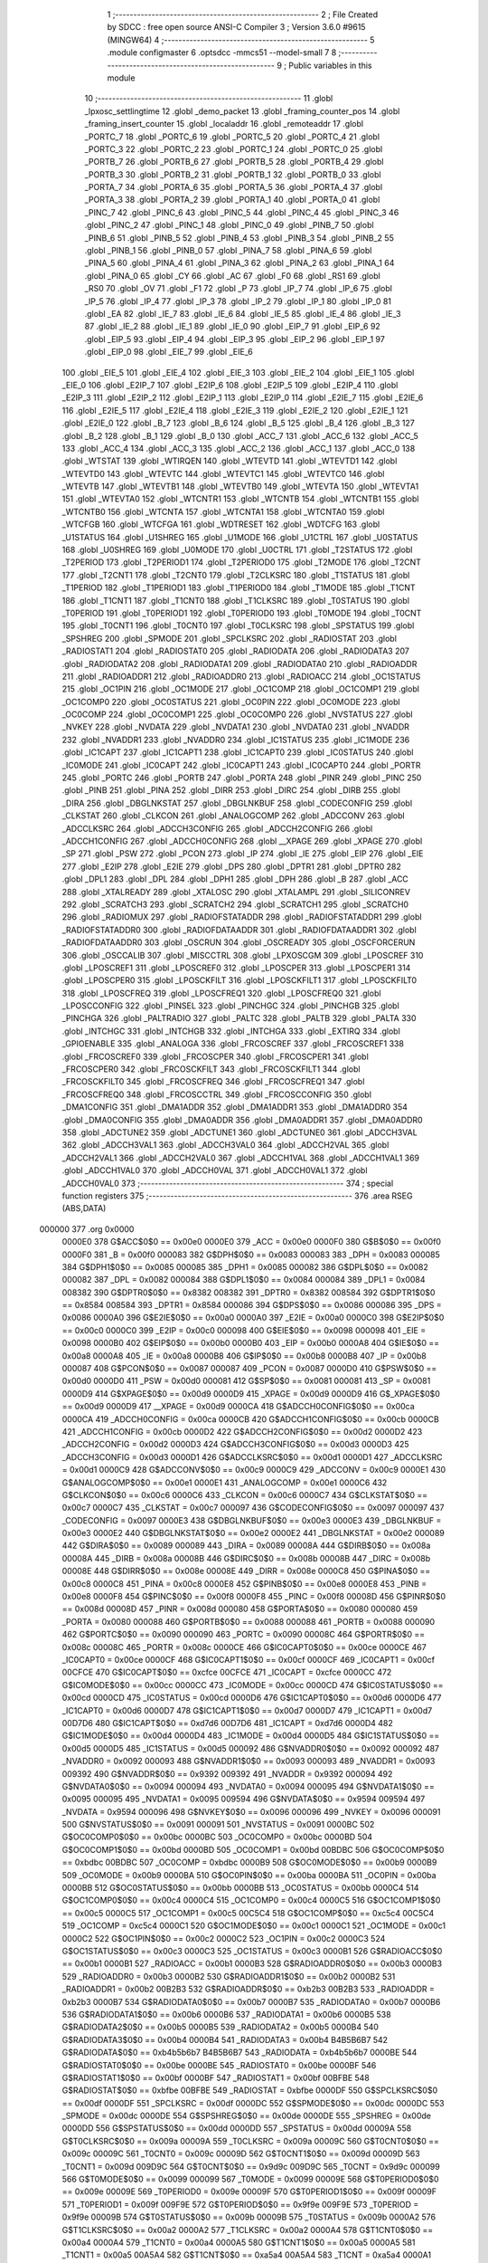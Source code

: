                                       1 ;--------------------------------------------------------
                                      2 ; File Created by SDCC : free open source ANSI-C Compiler
                                      3 ; Version 3.6.0 #9615 (MINGW64)
                                      4 ;--------------------------------------------------------
                                      5 	.module configmaster
                                      6 	.optsdcc -mmcs51 --model-small
                                      7 	
                                      8 ;--------------------------------------------------------
                                      9 ; Public variables in this module
                                     10 ;--------------------------------------------------------
                                     11 	.globl _lpxosc_settlingtime
                                     12 	.globl _demo_packet
                                     13 	.globl _framing_counter_pos
                                     14 	.globl _framing_insert_counter
                                     15 	.globl _localaddr
                                     16 	.globl _remoteaddr
                                     17 	.globl _PORTC_7
                                     18 	.globl _PORTC_6
                                     19 	.globl _PORTC_5
                                     20 	.globl _PORTC_4
                                     21 	.globl _PORTC_3
                                     22 	.globl _PORTC_2
                                     23 	.globl _PORTC_1
                                     24 	.globl _PORTC_0
                                     25 	.globl _PORTB_7
                                     26 	.globl _PORTB_6
                                     27 	.globl _PORTB_5
                                     28 	.globl _PORTB_4
                                     29 	.globl _PORTB_3
                                     30 	.globl _PORTB_2
                                     31 	.globl _PORTB_1
                                     32 	.globl _PORTB_0
                                     33 	.globl _PORTA_7
                                     34 	.globl _PORTA_6
                                     35 	.globl _PORTA_5
                                     36 	.globl _PORTA_4
                                     37 	.globl _PORTA_3
                                     38 	.globl _PORTA_2
                                     39 	.globl _PORTA_1
                                     40 	.globl _PORTA_0
                                     41 	.globl _PINC_7
                                     42 	.globl _PINC_6
                                     43 	.globl _PINC_5
                                     44 	.globl _PINC_4
                                     45 	.globl _PINC_3
                                     46 	.globl _PINC_2
                                     47 	.globl _PINC_1
                                     48 	.globl _PINC_0
                                     49 	.globl _PINB_7
                                     50 	.globl _PINB_6
                                     51 	.globl _PINB_5
                                     52 	.globl _PINB_4
                                     53 	.globl _PINB_3
                                     54 	.globl _PINB_2
                                     55 	.globl _PINB_1
                                     56 	.globl _PINB_0
                                     57 	.globl _PINA_7
                                     58 	.globl _PINA_6
                                     59 	.globl _PINA_5
                                     60 	.globl _PINA_4
                                     61 	.globl _PINA_3
                                     62 	.globl _PINA_2
                                     63 	.globl _PINA_1
                                     64 	.globl _PINA_0
                                     65 	.globl _CY
                                     66 	.globl _AC
                                     67 	.globl _F0
                                     68 	.globl _RS1
                                     69 	.globl _RS0
                                     70 	.globl _OV
                                     71 	.globl _F1
                                     72 	.globl _P
                                     73 	.globl _IP_7
                                     74 	.globl _IP_6
                                     75 	.globl _IP_5
                                     76 	.globl _IP_4
                                     77 	.globl _IP_3
                                     78 	.globl _IP_2
                                     79 	.globl _IP_1
                                     80 	.globl _IP_0
                                     81 	.globl _EA
                                     82 	.globl _IE_7
                                     83 	.globl _IE_6
                                     84 	.globl _IE_5
                                     85 	.globl _IE_4
                                     86 	.globl _IE_3
                                     87 	.globl _IE_2
                                     88 	.globl _IE_1
                                     89 	.globl _IE_0
                                     90 	.globl _EIP_7
                                     91 	.globl _EIP_6
                                     92 	.globl _EIP_5
                                     93 	.globl _EIP_4
                                     94 	.globl _EIP_3
                                     95 	.globl _EIP_2
                                     96 	.globl _EIP_1
                                     97 	.globl _EIP_0
                                     98 	.globl _EIE_7
                                     99 	.globl _EIE_6
                                    100 	.globl _EIE_5
                                    101 	.globl _EIE_4
                                    102 	.globl _EIE_3
                                    103 	.globl _EIE_2
                                    104 	.globl _EIE_1
                                    105 	.globl _EIE_0
                                    106 	.globl _E2IP_7
                                    107 	.globl _E2IP_6
                                    108 	.globl _E2IP_5
                                    109 	.globl _E2IP_4
                                    110 	.globl _E2IP_3
                                    111 	.globl _E2IP_2
                                    112 	.globl _E2IP_1
                                    113 	.globl _E2IP_0
                                    114 	.globl _E2IE_7
                                    115 	.globl _E2IE_6
                                    116 	.globl _E2IE_5
                                    117 	.globl _E2IE_4
                                    118 	.globl _E2IE_3
                                    119 	.globl _E2IE_2
                                    120 	.globl _E2IE_1
                                    121 	.globl _E2IE_0
                                    122 	.globl _B_7
                                    123 	.globl _B_6
                                    124 	.globl _B_5
                                    125 	.globl _B_4
                                    126 	.globl _B_3
                                    127 	.globl _B_2
                                    128 	.globl _B_1
                                    129 	.globl _B_0
                                    130 	.globl _ACC_7
                                    131 	.globl _ACC_6
                                    132 	.globl _ACC_5
                                    133 	.globl _ACC_4
                                    134 	.globl _ACC_3
                                    135 	.globl _ACC_2
                                    136 	.globl _ACC_1
                                    137 	.globl _ACC_0
                                    138 	.globl _WTSTAT
                                    139 	.globl _WTIRQEN
                                    140 	.globl _WTEVTD
                                    141 	.globl _WTEVTD1
                                    142 	.globl _WTEVTD0
                                    143 	.globl _WTEVTC
                                    144 	.globl _WTEVTC1
                                    145 	.globl _WTEVTC0
                                    146 	.globl _WTEVTB
                                    147 	.globl _WTEVTB1
                                    148 	.globl _WTEVTB0
                                    149 	.globl _WTEVTA
                                    150 	.globl _WTEVTA1
                                    151 	.globl _WTEVTA0
                                    152 	.globl _WTCNTR1
                                    153 	.globl _WTCNTB
                                    154 	.globl _WTCNTB1
                                    155 	.globl _WTCNTB0
                                    156 	.globl _WTCNTA
                                    157 	.globl _WTCNTA1
                                    158 	.globl _WTCNTA0
                                    159 	.globl _WTCFGB
                                    160 	.globl _WTCFGA
                                    161 	.globl _WDTRESET
                                    162 	.globl _WDTCFG
                                    163 	.globl _U1STATUS
                                    164 	.globl _U1SHREG
                                    165 	.globl _U1MODE
                                    166 	.globl _U1CTRL
                                    167 	.globl _U0STATUS
                                    168 	.globl _U0SHREG
                                    169 	.globl _U0MODE
                                    170 	.globl _U0CTRL
                                    171 	.globl _T2STATUS
                                    172 	.globl _T2PERIOD
                                    173 	.globl _T2PERIOD1
                                    174 	.globl _T2PERIOD0
                                    175 	.globl _T2MODE
                                    176 	.globl _T2CNT
                                    177 	.globl _T2CNT1
                                    178 	.globl _T2CNT0
                                    179 	.globl _T2CLKSRC
                                    180 	.globl _T1STATUS
                                    181 	.globl _T1PERIOD
                                    182 	.globl _T1PERIOD1
                                    183 	.globl _T1PERIOD0
                                    184 	.globl _T1MODE
                                    185 	.globl _T1CNT
                                    186 	.globl _T1CNT1
                                    187 	.globl _T1CNT0
                                    188 	.globl _T1CLKSRC
                                    189 	.globl _T0STATUS
                                    190 	.globl _T0PERIOD
                                    191 	.globl _T0PERIOD1
                                    192 	.globl _T0PERIOD0
                                    193 	.globl _T0MODE
                                    194 	.globl _T0CNT
                                    195 	.globl _T0CNT1
                                    196 	.globl _T0CNT0
                                    197 	.globl _T0CLKSRC
                                    198 	.globl _SPSTATUS
                                    199 	.globl _SPSHREG
                                    200 	.globl _SPMODE
                                    201 	.globl _SPCLKSRC
                                    202 	.globl _RADIOSTAT
                                    203 	.globl _RADIOSTAT1
                                    204 	.globl _RADIOSTAT0
                                    205 	.globl _RADIODATA
                                    206 	.globl _RADIODATA3
                                    207 	.globl _RADIODATA2
                                    208 	.globl _RADIODATA1
                                    209 	.globl _RADIODATA0
                                    210 	.globl _RADIOADDR
                                    211 	.globl _RADIOADDR1
                                    212 	.globl _RADIOADDR0
                                    213 	.globl _RADIOACC
                                    214 	.globl _OC1STATUS
                                    215 	.globl _OC1PIN
                                    216 	.globl _OC1MODE
                                    217 	.globl _OC1COMP
                                    218 	.globl _OC1COMP1
                                    219 	.globl _OC1COMP0
                                    220 	.globl _OC0STATUS
                                    221 	.globl _OC0PIN
                                    222 	.globl _OC0MODE
                                    223 	.globl _OC0COMP
                                    224 	.globl _OC0COMP1
                                    225 	.globl _OC0COMP0
                                    226 	.globl _NVSTATUS
                                    227 	.globl _NVKEY
                                    228 	.globl _NVDATA
                                    229 	.globl _NVDATA1
                                    230 	.globl _NVDATA0
                                    231 	.globl _NVADDR
                                    232 	.globl _NVADDR1
                                    233 	.globl _NVADDR0
                                    234 	.globl _IC1STATUS
                                    235 	.globl _IC1MODE
                                    236 	.globl _IC1CAPT
                                    237 	.globl _IC1CAPT1
                                    238 	.globl _IC1CAPT0
                                    239 	.globl _IC0STATUS
                                    240 	.globl _IC0MODE
                                    241 	.globl _IC0CAPT
                                    242 	.globl _IC0CAPT1
                                    243 	.globl _IC0CAPT0
                                    244 	.globl _PORTR
                                    245 	.globl _PORTC
                                    246 	.globl _PORTB
                                    247 	.globl _PORTA
                                    248 	.globl _PINR
                                    249 	.globl _PINC
                                    250 	.globl _PINB
                                    251 	.globl _PINA
                                    252 	.globl _DIRR
                                    253 	.globl _DIRC
                                    254 	.globl _DIRB
                                    255 	.globl _DIRA
                                    256 	.globl _DBGLNKSTAT
                                    257 	.globl _DBGLNKBUF
                                    258 	.globl _CODECONFIG
                                    259 	.globl _CLKSTAT
                                    260 	.globl _CLKCON
                                    261 	.globl _ANALOGCOMP
                                    262 	.globl _ADCCONV
                                    263 	.globl _ADCCLKSRC
                                    264 	.globl _ADCCH3CONFIG
                                    265 	.globl _ADCCH2CONFIG
                                    266 	.globl _ADCCH1CONFIG
                                    267 	.globl _ADCCH0CONFIG
                                    268 	.globl __XPAGE
                                    269 	.globl _XPAGE
                                    270 	.globl _SP
                                    271 	.globl _PSW
                                    272 	.globl _PCON
                                    273 	.globl _IP
                                    274 	.globl _IE
                                    275 	.globl _EIP
                                    276 	.globl _EIE
                                    277 	.globl _E2IP
                                    278 	.globl _E2IE
                                    279 	.globl _DPS
                                    280 	.globl _DPTR1
                                    281 	.globl _DPTR0
                                    282 	.globl _DPL1
                                    283 	.globl _DPL
                                    284 	.globl _DPH1
                                    285 	.globl _DPH
                                    286 	.globl _B
                                    287 	.globl _ACC
                                    288 	.globl _XTALREADY
                                    289 	.globl _XTALOSC
                                    290 	.globl _XTALAMPL
                                    291 	.globl _SILICONREV
                                    292 	.globl _SCRATCH3
                                    293 	.globl _SCRATCH2
                                    294 	.globl _SCRATCH1
                                    295 	.globl _SCRATCH0
                                    296 	.globl _RADIOMUX
                                    297 	.globl _RADIOFSTATADDR
                                    298 	.globl _RADIOFSTATADDR1
                                    299 	.globl _RADIOFSTATADDR0
                                    300 	.globl _RADIOFDATAADDR
                                    301 	.globl _RADIOFDATAADDR1
                                    302 	.globl _RADIOFDATAADDR0
                                    303 	.globl _OSCRUN
                                    304 	.globl _OSCREADY
                                    305 	.globl _OSCFORCERUN
                                    306 	.globl _OSCCALIB
                                    307 	.globl _MISCCTRL
                                    308 	.globl _LPXOSCGM
                                    309 	.globl _LPOSCREF
                                    310 	.globl _LPOSCREF1
                                    311 	.globl _LPOSCREF0
                                    312 	.globl _LPOSCPER
                                    313 	.globl _LPOSCPER1
                                    314 	.globl _LPOSCPER0
                                    315 	.globl _LPOSCKFILT
                                    316 	.globl _LPOSCKFILT1
                                    317 	.globl _LPOSCKFILT0
                                    318 	.globl _LPOSCFREQ
                                    319 	.globl _LPOSCFREQ1
                                    320 	.globl _LPOSCFREQ0
                                    321 	.globl _LPOSCCONFIG
                                    322 	.globl _PINSEL
                                    323 	.globl _PINCHGC
                                    324 	.globl _PINCHGB
                                    325 	.globl _PINCHGA
                                    326 	.globl _PALTRADIO
                                    327 	.globl _PALTC
                                    328 	.globl _PALTB
                                    329 	.globl _PALTA
                                    330 	.globl _INTCHGC
                                    331 	.globl _INTCHGB
                                    332 	.globl _INTCHGA
                                    333 	.globl _EXTIRQ
                                    334 	.globl _GPIOENABLE
                                    335 	.globl _ANALOGA
                                    336 	.globl _FRCOSCREF
                                    337 	.globl _FRCOSCREF1
                                    338 	.globl _FRCOSCREF0
                                    339 	.globl _FRCOSCPER
                                    340 	.globl _FRCOSCPER1
                                    341 	.globl _FRCOSCPER0
                                    342 	.globl _FRCOSCKFILT
                                    343 	.globl _FRCOSCKFILT1
                                    344 	.globl _FRCOSCKFILT0
                                    345 	.globl _FRCOSCFREQ
                                    346 	.globl _FRCOSCFREQ1
                                    347 	.globl _FRCOSCFREQ0
                                    348 	.globl _FRCOSCCTRL
                                    349 	.globl _FRCOSCCONFIG
                                    350 	.globl _DMA1CONFIG
                                    351 	.globl _DMA1ADDR
                                    352 	.globl _DMA1ADDR1
                                    353 	.globl _DMA1ADDR0
                                    354 	.globl _DMA0CONFIG
                                    355 	.globl _DMA0ADDR
                                    356 	.globl _DMA0ADDR1
                                    357 	.globl _DMA0ADDR0
                                    358 	.globl _ADCTUNE2
                                    359 	.globl _ADCTUNE1
                                    360 	.globl _ADCTUNE0
                                    361 	.globl _ADCCH3VAL
                                    362 	.globl _ADCCH3VAL1
                                    363 	.globl _ADCCH3VAL0
                                    364 	.globl _ADCCH2VAL
                                    365 	.globl _ADCCH2VAL1
                                    366 	.globl _ADCCH2VAL0
                                    367 	.globl _ADCCH1VAL
                                    368 	.globl _ADCCH1VAL1
                                    369 	.globl _ADCCH1VAL0
                                    370 	.globl _ADCCH0VAL
                                    371 	.globl _ADCCH0VAL1
                                    372 	.globl _ADCCH0VAL0
                                    373 ;--------------------------------------------------------
                                    374 ; special function registers
                                    375 ;--------------------------------------------------------
                                    376 	.area RSEG    (ABS,DATA)
      000000                        377 	.org 0x0000
                           0000E0   378 G$ACC$0$0 == 0x00e0
                           0000E0   379 _ACC	=	0x00e0
                           0000F0   380 G$B$0$0 == 0x00f0
                           0000F0   381 _B	=	0x00f0
                           000083   382 G$DPH$0$0 == 0x0083
                           000083   383 _DPH	=	0x0083
                           000085   384 G$DPH1$0$0 == 0x0085
                           000085   385 _DPH1	=	0x0085
                           000082   386 G$DPL$0$0 == 0x0082
                           000082   387 _DPL	=	0x0082
                           000084   388 G$DPL1$0$0 == 0x0084
                           000084   389 _DPL1	=	0x0084
                           008382   390 G$DPTR0$0$0 == 0x8382
                           008382   391 _DPTR0	=	0x8382
                           008584   392 G$DPTR1$0$0 == 0x8584
                           008584   393 _DPTR1	=	0x8584
                           000086   394 G$DPS$0$0 == 0x0086
                           000086   395 _DPS	=	0x0086
                           0000A0   396 G$E2IE$0$0 == 0x00a0
                           0000A0   397 _E2IE	=	0x00a0
                           0000C0   398 G$E2IP$0$0 == 0x00c0
                           0000C0   399 _E2IP	=	0x00c0
                           000098   400 G$EIE$0$0 == 0x0098
                           000098   401 _EIE	=	0x0098
                           0000B0   402 G$EIP$0$0 == 0x00b0
                           0000B0   403 _EIP	=	0x00b0
                           0000A8   404 G$IE$0$0 == 0x00a8
                           0000A8   405 _IE	=	0x00a8
                           0000B8   406 G$IP$0$0 == 0x00b8
                           0000B8   407 _IP	=	0x00b8
                           000087   408 G$PCON$0$0 == 0x0087
                           000087   409 _PCON	=	0x0087
                           0000D0   410 G$PSW$0$0 == 0x00d0
                           0000D0   411 _PSW	=	0x00d0
                           000081   412 G$SP$0$0 == 0x0081
                           000081   413 _SP	=	0x0081
                           0000D9   414 G$XPAGE$0$0 == 0x00d9
                           0000D9   415 _XPAGE	=	0x00d9
                           0000D9   416 G$_XPAGE$0$0 == 0x00d9
                           0000D9   417 __XPAGE	=	0x00d9
                           0000CA   418 G$ADCCH0CONFIG$0$0 == 0x00ca
                           0000CA   419 _ADCCH0CONFIG	=	0x00ca
                           0000CB   420 G$ADCCH1CONFIG$0$0 == 0x00cb
                           0000CB   421 _ADCCH1CONFIG	=	0x00cb
                           0000D2   422 G$ADCCH2CONFIG$0$0 == 0x00d2
                           0000D2   423 _ADCCH2CONFIG	=	0x00d2
                           0000D3   424 G$ADCCH3CONFIG$0$0 == 0x00d3
                           0000D3   425 _ADCCH3CONFIG	=	0x00d3
                           0000D1   426 G$ADCCLKSRC$0$0 == 0x00d1
                           0000D1   427 _ADCCLKSRC	=	0x00d1
                           0000C9   428 G$ADCCONV$0$0 == 0x00c9
                           0000C9   429 _ADCCONV	=	0x00c9
                           0000E1   430 G$ANALOGCOMP$0$0 == 0x00e1
                           0000E1   431 _ANALOGCOMP	=	0x00e1
                           0000C6   432 G$CLKCON$0$0 == 0x00c6
                           0000C6   433 _CLKCON	=	0x00c6
                           0000C7   434 G$CLKSTAT$0$0 == 0x00c7
                           0000C7   435 _CLKSTAT	=	0x00c7
                           000097   436 G$CODECONFIG$0$0 == 0x0097
                           000097   437 _CODECONFIG	=	0x0097
                           0000E3   438 G$DBGLNKBUF$0$0 == 0x00e3
                           0000E3   439 _DBGLNKBUF	=	0x00e3
                           0000E2   440 G$DBGLNKSTAT$0$0 == 0x00e2
                           0000E2   441 _DBGLNKSTAT	=	0x00e2
                           000089   442 G$DIRA$0$0 == 0x0089
                           000089   443 _DIRA	=	0x0089
                           00008A   444 G$DIRB$0$0 == 0x008a
                           00008A   445 _DIRB	=	0x008a
                           00008B   446 G$DIRC$0$0 == 0x008b
                           00008B   447 _DIRC	=	0x008b
                           00008E   448 G$DIRR$0$0 == 0x008e
                           00008E   449 _DIRR	=	0x008e
                           0000C8   450 G$PINA$0$0 == 0x00c8
                           0000C8   451 _PINA	=	0x00c8
                           0000E8   452 G$PINB$0$0 == 0x00e8
                           0000E8   453 _PINB	=	0x00e8
                           0000F8   454 G$PINC$0$0 == 0x00f8
                           0000F8   455 _PINC	=	0x00f8
                           00008D   456 G$PINR$0$0 == 0x008d
                           00008D   457 _PINR	=	0x008d
                           000080   458 G$PORTA$0$0 == 0x0080
                           000080   459 _PORTA	=	0x0080
                           000088   460 G$PORTB$0$0 == 0x0088
                           000088   461 _PORTB	=	0x0088
                           000090   462 G$PORTC$0$0 == 0x0090
                           000090   463 _PORTC	=	0x0090
                           00008C   464 G$PORTR$0$0 == 0x008c
                           00008C   465 _PORTR	=	0x008c
                           0000CE   466 G$IC0CAPT0$0$0 == 0x00ce
                           0000CE   467 _IC0CAPT0	=	0x00ce
                           0000CF   468 G$IC0CAPT1$0$0 == 0x00cf
                           0000CF   469 _IC0CAPT1	=	0x00cf
                           00CFCE   470 G$IC0CAPT$0$0 == 0xcfce
                           00CFCE   471 _IC0CAPT	=	0xcfce
                           0000CC   472 G$IC0MODE$0$0 == 0x00cc
                           0000CC   473 _IC0MODE	=	0x00cc
                           0000CD   474 G$IC0STATUS$0$0 == 0x00cd
                           0000CD   475 _IC0STATUS	=	0x00cd
                           0000D6   476 G$IC1CAPT0$0$0 == 0x00d6
                           0000D6   477 _IC1CAPT0	=	0x00d6
                           0000D7   478 G$IC1CAPT1$0$0 == 0x00d7
                           0000D7   479 _IC1CAPT1	=	0x00d7
                           00D7D6   480 G$IC1CAPT$0$0 == 0xd7d6
                           00D7D6   481 _IC1CAPT	=	0xd7d6
                           0000D4   482 G$IC1MODE$0$0 == 0x00d4
                           0000D4   483 _IC1MODE	=	0x00d4
                           0000D5   484 G$IC1STATUS$0$0 == 0x00d5
                           0000D5   485 _IC1STATUS	=	0x00d5
                           000092   486 G$NVADDR0$0$0 == 0x0092
                           000092   487 _NVADDR0	=	0x0092
                           000093   488 G$NVADDR1$0$0 == 0x0093
                           000093   489 _NVADDR1	=	0x0093
                           009392   490 G$NVADDR$0$0 == 0x9392
                           009392   491 _NVADDR	=	0x9392
                           000094   492 G$NVDATA0$0$0 == 0x0094
                           000094   493 _NVDATA0	=	0x0094
                           000095   494 G$NVDATA1$0$0 == 0x0095
                           000095   495 _NVDATA1	=	0x0095
                           009594   496 G$NVDATA$0$0 == 0x9594
                           009594   497 _NVDATA	=	0x9594
                           000096   498 G$NVKEY$0$0 == 0x0096
                           000096   499 _NVKEY	=	0x0096
                           000091   500 G$NVSTATUS$0$0 == 0x0091
                           000091   501 _NVSTATUS	=	0x0091
                           0000BC   502 G$OC0COMP0$0$0 == 0x00bc
                           0000BC   503 _OC0COMP0	=	0x00bc
                           0000BD   504 G$OC0COMP1$0$0 == 0x00bd
                           0000BD   505 _OC0COMP1	=	0x00bd
                           00BDBC   506 G$OC0COMP$0$0 == 0xbdbc
                           00BDBC   507 _OC0COMP	=	0xbdbc
                           0000B9   508 G$OC0MODE$0$0 == 0x00b9
                           0000B9   509 _OC0MODE	=	0x00b9
                           0000BA   510 G$OC0PIN$0$0 == 0x00ba
                           0000BA   511 _OC0PIN	=	0x00ba
                           0000BB   512 G$OC0STATUS$0$0 == 0x00bb
                           0000BB   513 _OC0STATUS	=	0x00bb
                           0000C4   514 G$OC1COMP0$0$0 == 0x00c4
                           0000C4   515 _OC1COMP0	=	0x00c4
                           0000C5   516 G$OC1COMP1$0$0 == 0x00c5
                           0000C5   517 _OC1COMP1	=	0x00c5
                           00C5C4   518 G$OC1COMP$0$0 == 0xc5c4
                           00C5C4   519 _OC1COMP	=	0xc5c4
                           0000C1   520 G$OC1MODE$0$0 == 0x00c1
                           0000C1   521 _OC1MODE	=	0x00c1
                           0000C2   522 G$OC1PIN$0$0 == 0x00c2
                           0000C2   523 _OC1PIN	=	0x00c2
                           0000C3   524 G$OC1STATUS$0$0 == 0x00c3
                           0000C3   525 _OC1STATUS	=	0x00c3
                           0000B1   526 G$RADIOACC$0$0 == 0x00b1
                           0000B1   527 _RADIOACC	=	0x00b1
                           0000B3   528 G$RADIOADDR0$0$0 == 0x00b3
                           0000B3   529 _RADIOADDR0	=	0x00b3
                           0000B2   530 G$RADIOADDR1$0$0 == 0x00b2
                           0000B2   531 _RADIOADDR1	=	0x00b2
                           00B2B3   532 G$RADIOADDR$0$0 == 0xb2b3
                           00B2B3   533 _RADIOADDR	=	0xb2b3
                           0000B7   534 G$RADIODATA0$0$0 == 0x00b7
                           0000B7   535 _RADIODATA0	=	0x00b7
                           0000B6   536 G$RADIODATA1$0$0 == 0x00b6
                           0000B6   537 _RADIODATA1	=	0x00b6
                           0000B5   538 G$RADIODATA2$0$0 == 0x00b5
                           0000B5   539 _RADIODATA2	=	0x00b5
                           0000B4   540 G$RADIODATA3$0$0 == 0x00b4
                           0000B4   541 _RADIODATA3	=	0x00b4
                           B4B5B6B7   542 G$RADIODATA$0$0 == 0xb4b5b6b7
                           B4B5B6B7   543 _RADIODATA	=	0xb4b5b6b7
                           0000BE   544 G$RADIOSTAT0$0$0 == 0x00be
                           0000BE   545 _RADIOSTAT0	=	0x00be
                           0000BF   546 G$RADIOSTAT1$0$0 == 0x00bf
                           0000BF   547 _RADIOSTAT1	=	0x00bf
                           00BFBE   548 G$RADIOSTAT$0$0 == 0xbfbe
                           00BFBE   549 _RADIOSTAT	=	0xbfbe
                           0000DF   550 G$SPCLKSRC$0$0 == 0x00df
                           0000DF   551 _SPCLKSRC	=	0x00df
                           0000DC   552 G$SPMODE$0$0 == 0x00dc
                           0000DC   553 _SPMODE	=	0x00dc
                           0000DE   554 G$SPSHREG$0$0 == 0x00de
                           0000DE   555 _SPSHREG	=	0x00de
                           0000DD   556 G$SPSTATUS$0$0 == 0x00dd
                           0000DD   557 _SPSTATUS	=	0x00dd
                           00009A   558 G$T0CLKSRC$0$0 == 0x009a
                           00009A   559 _T0CLKSRC	=	0x009a
                           00009C   560 G$T0CNT0$0$0 == 0x009c
                           00009C   561 _T0CNT0	=	0x009c
                           00009D   562 G$T0CNT1$0$0 == 0x009d
                           00009D   563 _T0CNT1	=	0x009d
                           009D9C   564 G$T0CNT$0$0 == 0x9d9c
                           009D9C   565 _T0CNT	=	0x9d9c
                           000099   566 G$T0MODE$0$0 == 0x0099
                           000099   567 _T0MODE	=	0x0099
                           00009E   568 G$T0PERIOD0$0$0 == 0x009e
                           00009E   569 _T0PERIOD0	=	0x009e
                           00009F   570 G$T0PERIOD1$0$0 == 0x009f
                           00009F   571 _T0PERIOD1	=	0x009f
                           009F9E   572 G$T0PERIOD$0$0 == 0x9f9e
                           009F9E   573 _T0PERIOD	=	0x9f9e
                           00009B   574 G$T0STATUS$0$0 == 0x009b
                           00009B   575 _T0STATUS	=	0x009b
                           0000A2   576 G$T1CLKSRC$0$0 == 0x00a2
                           0000A2   577 _T1CLKSRC	=	0x00a2
                           0000A4   578 G$T1CNT0$0$0 == 0x00a4
                           0000A4   579 _T1CNT0	=	0x00a4
                           0000A5   580 G$T1CNT1$0$0 == 0x00a5
                           0000A5   581 _T1CNT1	=	0x00a5
                           00A5A4   582 G$T1CNT$0$0 == 0xa5a4
                           00A5A4   583 _T1CNT	=	0xa5a4
                           0000A1   584 G$T1MODE$0$0 == 0x00a1
                           0000A1   585 _T1MODE	=	0x00a1
                           0000A6   586 G$T1PERIOD0$0$0 == 0x00a6
                           0000A6   587 _T1PERIOD0	=	0x00a6
                           0000A7   588 G$T1PERIOD1$0$0 == 0x00a7
                           0000A7   589 _T1PERIOD1	=	0x00a7
                           00A7A6   590 G$T1PERIOD$0$0 == 0xa7a6
                           00A7A6   591 _T1PERIOD	=	0xa7a6
                           0000A3   592 G$T1STATUS$0$0 == 0x00a3
                           0000A3   593 _T1STATUS	=	0x00a3
                           0000AA   594 G$T2CLKSRC$0$0 == 0x00aa
                           0000AA   595 _T2CLKSRC	=	0x00aa
                           0000AC   596 G$T2CNT0$0$0 == 0x00ac
                           0000AC   597 _T2CNT0	=	0x00ac
                           0000AD   598 G$T2CNT1$0$0 == 0x00ad
                           0000AD   599 _T2CNT1	=	0x00ad
                           00ADAC   600 G$T2CNT$0$0 == 0xadac
                           00ADAC   601 _T2CNT	=	0xadac
                           0000A9   602 G$T2MODE$0$0 == 0x00a9
                           0000A9   603 _T2MODE	=	0x00a9
                           0000AE   604 G$T2PERIOD0$0$0 == 0x00ae
                           0000AE   605 _T2PERIOD0	=	0x00ae
                           0000AF   606 G$T2PERIOD1$0$0 == 0x00af
                           0000AF   607 _T2PERIOD1	=	0x00af
                           00AFAE   608 G$T2PERIOD$0$0 == 0xafae
                           00AFAE   609 _T2PERIOD	=	0xafae
                           0000AB   610 G$T2STATUS$0$0 == 0x00ab
                           0000AB   611 _T2STATUS	=	0x00ab
                           0000E4   612 G$U0CTRL$0$0 == 0x00e4
                           0000E4   613 _U0CTRL	=	0x00e4
                           0000E7   614 G$U0MODE$0$0 == 0x00e7
                           0000E7   615 _U0MODE	=	0x00e7
                           0000E6   616 G$U0SHREG$0$0 == 0x00e6
                           0000E6   617 _U0SHREG	=	0x00e6
                           0000E5   618 G$U0STATUS$0$0 == 0x00e5
                           0000E5   619 _U0STATUS	=	0x00e5
                           0000EC   620 G$U1CTRL$0$0 == 0x00ec
                           0000EC   621 _U1CTRL	=	0x00ec
                           0000EF   622 G$U1MODE$0$0 == 0x00ef
                           0000EF   623 _U1MODE	=	0x00ef
                           0000EE   624 G$U1SHREG$0$0 == 0x00ee
                           0000EE   625 _U1SHREG	=	0x00ee
                           0000ED   626 G$U1STATUS$0$0 == 0x00ed
                           0000ED   627 _U1STATUS	=	0x00ed
                           0000DA   628 G$WDTCFG$0$0 == 0x00da
                           0000DA   629 _WDTCFG	=	0x00da
                           0000DB   630 G$WDTRESET$0$0 == 0x00db
                           0000DB   631 _WDTRESET	=	0x00db
                           0000F1   632 G$WTCFGA$0$0 == 0x00f1
                           0000F1   633 _WTCFGA	=	0x00f1
                           0000F9   634 G$WTCFGB$0$0 == 0x00f9
                           0000F9   635 _WTCFGB	=	0x00f9
                           0000F2   636 G$WTCNTA0$0$0 == 0x00f2
                           0000F2   637 _WTCNTA0	=	0x00f2
                           0000F3   638 G$WTCNTA1$0$0 == 0x00f3
                           0000F3   639 _WTCNTA1	=	0x00f3
                           00F3F2   640 G$WTCNTA$0$0 == 0xf3f2
                           00F3F2   641 _WTCNTA	=	0xf3f2
                           0000FA   642 G$WTCNTB0$0$0 == 0x00fa
                           0000FA   643 _WTCNTB0	=	0x00fa
                           0000FB   644 G$WTCNTB1$0$0 == 0x00fb
                           0000FB   645 _WTCNTB1	=	0x00fb
                           00FBFA   646 G$WTCNTB$0$0 == 0xfbfa
                           00FBFA   647 _WTCNTB	=	0xfbfa
                           0000EB   648 G$WTCNTR1$0$0 == 0x00eb
                           0000EB   649 _WTCNTR1	=	0x00eb
                           0000F4   650 G$WTEVTA0$0$0 == 0x00f4
                           0000F4   651 _WTEVTA0	=	0x00f4
                           0000F5   652 G$WTEVTA1$0$0 == 0x00f5
                           0000F5   653 _WTEVTA1	=	0x00f5
                           00F5F4   654 G$WTEVTA$0$0 == 0xf5f4
                           00F5F4   655 _WTEVTA	=	0xf5f4
                           0000F6   656 G$WTEVTB0$0$0 == 0x00f6
                           0000F6   657 _WTEVTB0	=	0x00f6
                           0000F7   658 G$WTEVTB1$0$0 == 0x00f7
                           0000F7   659 _WTEVTB1	=	0x00f7
                           00F7F6   660 G$WTEVTB$0$0 == 0xf7f6
                           00F7F6   661 _WTEVTB	=	0xf7f6
                           0000FC   662 G$WTEVTC0$0$0 == 0x00fc
                           0000FC   663 _WTEVTC0	=	0x00fc
                           0000FD   664 G$WTEVTC1$0$0 == 0x00fd
                           0000FD   665 _WTEVTC1	=	0x00fd
                           00FDFC   666 G$WTEVTC$0$0 == 0xfdfc
                           00FDFC   667 _WTEVTC	=	0xfdfc
                           0000FE   668 G$WTEVTD0$0$0 == 0x00fe
                           0000FE   669 _WTEVTD0	=	0x00fe
                           0000FF   670 G$WTEVTD1$0$0 == 0x00ff
                           0000FF   671 _WTEVTD1	=	0x00ff
                           00FFFE   672 G$WTEVTD$0$0 == 0xfffe
                           00FFFE   673 _WTEVTD	=	0xfffe
                           0000E9   674 G$WTIRQEN$0$0 == 0x00e9
                           0000E9   675 _WTIRQEN	=	0x00e9
                           0000EA   676 G$WTSTAT$0$0 == 0x00ea
                           0000EA   677 _WTSTAT	=	0x00ea
                                    678 ;--------------------------------------------------------
                                    679 ; special function bits
                                    680 ;--------------------------------------------------------
                                    681 	.area RSEG    (ABS,DATA)
      000000                        682 	.org 0x0000
                           0000E0   683 G$ACC_0$0$0 == 0x00e0
                           0000E0   684 _ACC_0	=	0x00e0
                           0000E1   685 G$ACC_1$0$0 == 0x00e1
                           0000E1   686 _ACC_1	=	0x00e1
                           0000E2   687 G$ACC_2$0$0 == 0x00e2
                           0000E2   688 _ACC_2	=	0x00e2
                           0000E3   689 G$ACC_3$0$0 == 0x00e3
                           0000E3   690 _ACC_3	=	0x00e3
                           0000E4   691 G$ACC_4$0$0 == 0x00e4
                           0000E4   692 _ACC_4	=	0x00e4
                           0000E5   693 G$ACC_5$0$0 == 0x00e5
                           0000E5   694 _ACC_5	=	0x00e5
                           0000E6   695 G$ACC_6$0$0 == 0x00e6
                           0000E6   696 _ACC_6	=	0x00e6
                           0000E7   697 G$ACC_7$0$0 == 0x00e7
                           0000E7   698 _ACC_7	=	0x00e7
                           0000F0   699 G$B_0$0$0 == 0x00f0
                           0000F0   700 _B_0	=	0x00f0
                           0000F1   701 G$B_1$0$0 == 0x00f1
                           0000F1   702 _B_1	=	0x00f1
                           0000F2   703 G$B_2$0$0 == 0x00f2
                           0000F2   704 _B_2	=	0x00f2
                           0000F3   705 G$B_3$0$0 == 0x00f3
                           0000F3   706 _B_3	=	0x00f3
                           0000F4   707 G$B_4$0$0 == 0x00f4
                           0000F4   708 _B_4	=	0x00f4
                           0000F5   709 G$B_5$0$0 == 0x00f5
                           0000F5   710 _B_5	=	0x00f5
                           0000F6   711 G$B_6$0$0 == 0x00f6
                           0000F6   712 _B_6	=	0x00f6
                           0000F7   713 G$B_7$0$0 == 0x00f7
                           0000F7   714 _B_7	=	0x00f7
                           0000A0   715 G$E2IE_0$0$0 == 0x00a0
                           0000A0   716 _E2IE_0	=	0x00a0
                           0000A1   717 G$E2IE_1$0$0 == 0x00a1
                           0000A1   718 _E2IE_1	=	0x00a1
                           0000A2   719 G$E2IE_2$0$0 == 0x00a2
                           0000A2   720 _E2IE_2	=	0x00a2
                           0000A3   721 G$E2IE_3$0$0 == 0x00a3
                           0000A3   722 _E2IE_3	=	0x00a3
                           0000A4   723 G$E2IE_4$0$0 == 0x00a4
                           0000A4   724 _E2IE_4	=	0x00a4
                           0000A5   725 G$E2IE_5$0$0 == 0x00a5
                           0000A5   726 _E2IE_5	=	0x00a5
                           0000A6   727 G$E2IE_6$0$0 == 0x00a6
                           0000A6   728 _E2IE_6	=	0x00a6
                           0000A7   729 G$E2IE_7$0$0 == 0x00a7
                           0000A7   730 _E2IE_7	=	0x00a7
                           0000C0   731 G$E2IP_0$0$0 == 0x00c0
                           0000C0   732 _E2IP_0	=	0x00c0
                           0000C1   733 G$E2IP_1$0$0 == 0x00c1
                           0000C1   734 _E2IP_1	=	0x00c1
                           0000C2   735 G$E2IP_2$0$0 == 0x00c2
                           0000C2   736 _E2IP_2	=	0x00c2
                           0000C3   737 G$E2IP_3$0$0 == 0x00c3
                           0000C3   738 _E2IP_3	=	0x00c3
                           0000C4   739 G$E2IP_4$0$0 == 0x00c4
                           0000C4   740 _E2IP_4	=	0x00c4
                           0000C5   741 G$E2IP_5$0$0 == 0x00c5
                           0000C5   742 _E2IP_5	=	0x00c5
                           0000C6   743 G$E2IP_6$0$0 == 0x00c6
                           0000C6   744 _E2IP_6	=	0x00c6
                           0000C7   745 G$E2IP_7$0$0 == 0x00c7
                           0000C7   746 _E2IP_7	=	0x00c7
                           000098   747 G$EIE_0$0$0 == 0x0098
                           000098   748 _EIE_0	=	0x0098
                           000099   749 G$EIE_1$0$0 == 0x0099
                           000099   750 _EIE_1	=	0x0099
                           00009A   751 G$EIE_2$0$0 == 0x009a
                           00009A   752 _EIE_2	=	0x009a
                           00009B   753 G$EIE_3$0$0 == 0x009b
                           00009B   754 _EIE_3	=	0x009b
                           00009C   755 G$EIE_4$0$0 == 0x009c
                           00009C   756 _EIE_4	=	0x009c
                           00009D   757 G$EIE_5$0$0 == 0x009d
                           00009D   758 _EIE_5	=	0x009d
                           00009E   759 G$EIE_6$0$0 == 0x009e
                           00009E   760 _EIE_6	=	0x009e
                           00009F   761 G$EIE_7$0$0 == 0x009f
                           00009F   762 _EIE_7	=	0x009f
                           0000B0   763 G$EIP_0$0$0 == 0x00b0
                           0000B0   764 _EIP_0	=	0x00b0
                           0000B1   765 G$EIP_1$0$0 == 0x00b1
                           0000B1   766 _EIP_1	=	0x00b1
                           0000B2   767 G$EIP_2$0$0 == 0x00b2
                           0000B2   768 _EIP_2	=	0x00b2
                           0000B3   769 G$EIP_3$0$0 == 0x00b3
                           0000B3   770 _EIP_3	=	0x00b3
                           0000B4   771 G$EIP_4$0$0 == 0x00b4
                           0000B4   772 _EIP_4	=	0x00b4
                           0000B5   773 G$EIP_5$0$0 == 0x00b5
                           0000B5   774 _EIP_5	=	0x00b5
                           0000B6   775 G$EIP_6$0$0 == 0x00b6
                           0000B6   776 _EIP_6	=	0x00b6
                           0000B7   777 G$EIP_7$0$0 == 0x00b7
                           0000B7   778 _EIP_7	=	0x00b7
                           0000A8   779 G$IE_0$0$0 == 0x00a8
                           0000A8   780 _IE_0	=	0x00a8
                           0000A9   781 G$IE_1$0$0 == 0x00a9
                           0000A9   782 _IE_1	=	0x00a9
                           0000AA   783 G$IE_2$0$0 == 0x00aa
                           0000AA   784 _IE_2	=	0x00aa
                           0000AB   785 G$IE_3$0$0 == 0x00ab
                           0000AB   786 _IE_3	=	0x00ab
                           0000AC   787 G$IE_4$0$0 == 0x00ac
                           0000AC   788 _IE_4	=	0x00ac
                           0000AD   789 G$IE_5$0$0 == 0x00ad
                           0000AD   790 _IE_5	=	0x00ad
                           0000AE   791 G$IE_6$0$0 == 0x00ae
                           0000AE   792 _IE_6	=	0x00ae
                           0000AF   793 G$IE_7$0$0 == 0x00af
                           0000AF   794 _IE_7	=	0x00af
                           0000AF   795 G$EA$0$0 == 0x00af
                           0000AF   796 _EA	=	0x00af
                           0000B8   797 G$IP_0$0$0 == 0x00b8
                           0000B8   798 _IP_0	=	0x00b8
                           0000B9   799 G$IP_1$0$0 == 0x00b9
                           0000B9   800 _IP_1	=	0x00b9
                           0000BA   801 G$IP_2$0$0 == 0x00ba
                           0000BA   802 _IP_2	=	0x00ba
                           0000BB   803 G$IP_3$0$0 == 0x00bb
                           0000BB   804 _IP_3	=	0x00bb
                           0000BC   805 G$IP_4$0$0 == 0x00bc
                           0000BC   806 _IP_4	=	0x00bc
                           0000BD   807 G$IP_5$0$0 == 0x00bd
                           0000BD   808 _IP_5	=	0x00bd
                           0000BE   809 G$IP_6$0$0 == 0x00be
                           0000BE   810 _IP_6	=	0x00be
                           0000BF   811 G$IP_7$0$0 == 0x00bf
                           0000BF   812 _IP_7	=	0x00bf
                           0000D0   813 G$P$0$0 == 0x00d0
                           0000D0   814 _P	=	0x00d0
                           0000D1   815 G$F1$0$0 == 0x00d1
                           0000D1   816 _F1	=	0x00d1
                           0000D2   817 G$OV$0$0 == 0x00d2
                           0000D2   818 _OV	=	0x00d2
                           0000D3   819 G$RS0$0$0 == 0x00d3
                           0000D3   820 _RS0	=	0x00d3
                           0000D4   821 G$RS1$0$0 == 0x00d4
                           0000D4   822 _RS1	=	0x00d4
                           0000D5   823 G$F0$0$0 == 0x00d5
                           0000D5   824 _F0	=	0x00d5
                           0000D6   825 G$AC$0$0 == 0x00d6
                           0000D6   826 _AC	=	0x00d6
                           0000D7   827 G$CY$0$0 == 0x00d7
                           0000D7   828 _CY	=	0x00d7
                           0000C8   829 G$PINA_0$0$0 == 0x00c8
                           0000C8   830 _PINA_0	=	0x00c8
                           0000C9   831 G$PINA_1$0$0 == 0x00c9
                           0000C9   832 _PINA_1	=	0x00c9
                           0000CA   833 G$PINA_2$0$0 == 0x00ca
                           0000CA   834 _PINA_2	=	0x00ca
                           0000CB   835 G$PINA_3$0$0 == 0x00cb
                           0000CB   836 _PINA_3	=	0x00cb
                           0000CC   837 G$PINA_4$0$0 == 0x00cc
                           0000CC   838 _PINA_4	=	0x00cc
                           0000CD   839 G$PINA_5$0$0 == 0x00cd
                           0000CD   840 _PINA_5	=	0x00cd
                           0000CE   841 G$PINA_6$0$0 == 0x00ce
                           0000CE   842 _PINA_6	=	0x00ce
                           0000CF   843 G$PINA_7$0$0 == 0x00cf
                           0000CF   844 _PINA_7	=	0x00cf
                           0000E8   845 G$PINB_0$0$0 == 0x00e8
                           0000E8   846 _PINB_0	=	0x00e8
                           0000E9   847 G$PINB_1$0$0 == 0x00e9
                           0000E9   848 _PINB_1	=	0x00e9
                           0000EA   849 G$PINB_2$0$0 == 0x00ea
                           0000EA   850 _PINB_2	=	0x00ea
                           0000EB   851 G$PINB_3$0$0 == 0x00eb
                           0000EB   852 _PINB_3	=	0x00eb
                           0000EC   853 G$PINB_4$0$0 == 0x00ec
                           0000EC   854 _PINB_4	=	0x00ec
                           0000ED   855 G$PINB_5$0$0 == 0x00ed
                           0000ED   856 _PINB_5	=	0x00ed
                           0000EE   857 G$PINB_6$0$0 == 0x00ee
                           0000EE   858 _PINB_6	=	0x00ee
                           0000EF   859 G$PINB_7$0$0 == 0x00ef
                           0000EF   860 _PINB_7	=	0x00ef
                           0000F8   861 G$PINC_0$0$0 == 0x00f8
                           0000F8   862 _PINC_0	=	0x00f8
                           0000F9   863 G$PINC_1$0$0 == 0x00f9
                           0000F9   864 _PINC_1	=	0x00f9
                           0000FA   865 G$PINC_2$0$0 == 0x00fa
                           0000FA   866 _PINC_2	=	0x00fa
                           0000FB   867 G$PINC_3$0$0 == 0x00fb
                           0000FB   868 _PINC_3	=	0x00fb
                           0000FC   869 G$PINC_4$0$0 == 0x00fc
                           0000FC   870 _PINC_4	=	0x00fc
                           0000FD   871 G$PINC_5$0$0 == 0x00fd
                           0000FD   872 _PINC_5	=	0x00fd
                           0000FE   873 G$PINC_6$0$0 == 0x00fe
                           0000FE   874 _PINC_6	=	0x00fe
                           0000FF   875 G$PINC_7$0$0 == 0x00ff
                           0000FF   876 _PINC_7	=	0x00ff
                           000080   877 G$PORTA_0$0$0 == 0x0080
                           000080   878 _PORTA_0	=	0x0080
                           000081   879 G$PORTA_1$0$0 == 0x0081
                           000081   880 _PORTA_1	=	0x0081
                           000082   881 G$PORTA_2$0$0 == 0x0082
                           000082   882 _PORTA_2	=	0x0082
                           000083   883 G$PORTA_3$0$0 == 0x0083
                           000083   884 _PORTA_3	=	0x0083
                           000084   885 G$PORTA_4$0$0 == 0x0084
                           000084   886 _PORTA_4	=	0x0084
                           000085   887 G$PORTA_5$0$0 == 0x0085
                           000085   888 _PORTA_5	=	0x0085
                           000086   889 G$PORTA_6$0$0 == 0x0086
                           000086   890 _PORTA_6	=	0x0086
                           000087   891 G$PORTA_7$0$0 == 0x0087
                           000087   892 _PORTA_7	=	0x0087
                           000088   893 G$PORTB_0$0$0 == 0x0088
                           000088   894 _PORTB_0	=	0x0088
                           000089   895 G$PORTB_1$0$0 == 0x0089
                           000089   896 _PORTB_1	=	0x0089
                           00008A   897 G$PORTB_2$0$0 == 0x008a
                           00008A   898 _PORTB_2	=	0x008a
                           00008B   899 G$PORTB_3$0$0 == 0x008b
                           00008B   900 _PORTB_3	=	0x008b
                           00008C   901 G$PORTB_4$0$0 == 0x008c
                           00008C   902 _PORTB_4	=	0x008c
                           00008D   903 G$PORTB_5$0$0 == 0x008d
                           00008D   904 _PORTB_5	=	0x008d
                           00008E   905 G$PORTB_6$0$0 == 0x008e
                           00008E   906 _PORTB_6	=	0x008e
                           00008F   907 G$PORTB_7$0$0 == 0x008f
                           00008F   908 _PORTB_7	=	0x008f
                           000090   909 G$PORTC_0$0$0 == 0x0090
                           000090   910 _PORTC_0	=	0x0090
                           000091   911 G$PORTC_1$0$0 == 0x0091
                           000091   912 _PORTC_1	=	0x0091
                           000092   913 G$PORTC_2$0$0 == 0x0092
                           000092   914 _PORTC_2	=	0x0092
                           000093   915 G$PORTC_3$0$0 == 0x0093
                           000093   916 _PORTC_3	=	0x0093
                           000094   917 G$PORTC_4$0$0 == 0x0094
                           000094   918 _PORTC_4	=	0x0094
                           000095   919 G$PORTC_5$0$0 == 0x0095
                           000095   920 _PORTC_5	=	0x0095
                           000096   921 G$PORTC_6$0$0 == 0x0096
                           000096   922 _PORTC_6	=	0x0096
                           000097   923 G$PORTC_7$0$0 == 0x0097
                           000097   924 _PORTC_7	=	0x0097
                                    925 ;--------------------------------------------------------
                                    926 ; overlayable register banks
                                    927 ;--------------------------------------------------------
                                    928 	.area REG_BANK_0	(REL,OVR,DATA)
      000000                        929 	.ds 8
                                    930 ;--------------------------------------------------------
                                    931 ; internal ram data
                                    932 ;--------------------------------------------------------
                                    933 	.area DSEG    (DATA)
                                    934 ;--------------------------------------------------------
                                    935 ; overlayable items in internal ram 
                                    936 ;--------------------------------------------------------
                                    937 ;--------------------------------------------------------
                                    938 ; indirectly addressable internal ram data
                                    939 ;--------------------------------------------------------
                                    940 	.area ISEG    (DATA)
                                    941 ;--------------------------------------------------------
                                    942 ; absolute internal ram data
                                    943 ;--------------------------------------------------------
                                    944 	.area IABS    (ABS,DATA)
                                    945 	.area IABS    (ABS,DATA)
                                    946 ;--------------------------------------------------------
                                    947 ; bit data
                                    948 ;--------------------------------------------------------
                                    949 	.area BSEG    (BIT)
                                    950 ;--------------------------------------------------------
                                    951 ; paged external ram data
                                    952 ;--------------------------------------------------------
                                    953 	.area PSEG    (PAG,XDATA)
                                    954 ;--------------------------------------------------------
                                    955 ; external ram data
                                    956 ;--------------------------------------------------------
                                    957 	.area XSEG    (XDATA)
                           007020   958 G$ADCCH0VAL0$0$0 == 0x7020
                           007020   959 _ADCCH0VAL0	=	0x7020
                           007021   960 G$ADCCH0VAL1$0$0 == 0x7021
                           007021   961 _ADCCH0VAL1	=	0x7021
                           007020   962 G$ADCCH0VAL$0$0 == 0x7020
                           007020   963 _ADCCH0VAL	=	0x7020
                           007022   964 G$ADCCH1VAL0$0$0 == 0x7022
                           007022   965 _ADCCH1VAL0	=	0x7022
                           007023   966 G$ADCCH1VAL1$0$0 == 0x7023
                           007023   967 _ADCCH1VAL1	=	0x7023
                           007022   968 G$ADCCH1VAL$0$0 == 0x7022
                           007022   969 _ADCCH1VAL	=	0x7022
                           007024   970 G$ADCCH2VAL0$0$0 == 0x7024
                           007024   971 _ADCCH2VAL0	=	0x7024
                           007025   972 G$ADCCH2VAL1$0$0 == 0x7025
                           007025   973 _ADCCH2VAL1	=	0x7025
                           007024   974 G$ADCCH2VAL$0$0 == 0x7024
                           007024   975 _ADCCH2VAL	=	0x7024
                           007026   976 G$ADCCH3VAL0$0$0 == 0x7026
                           007026   977 _ADCCH3VAL0	=	0x7026
                           007027   978 G$ADCCH3VAL1$0$0 == 0x7027
                           007027   979 _ADCCH3VAL1	=	0x7027
                           007026   980 G$ADCCH3VAL$0$0 == 0x7026
                           007026   981 _ADCCH3VAL	=	0x7026
                           007028   982 G$ADCTUNE0$0$0 == 0x7028
                           007028   983 _ADCTUNE0	=	0x7028
                           007029   984 G$ADCTUNE1$0$0 == 0x7029
                           007029   985 _ADCTUNE1	=	0x7029
                           00702A   986 G$ADCTUNE2$0$0 == 0x702a
                           00702A   987 _ADCTUNE2	=	0x702a
                           007010   988 G$DMA0ADDR0$0$0 == 0x7010
                           007010   989 _DMA0ADDR0	=	0x7010
                           007011   990 G$DMA0ADDR1$0$0 == 0x7011
                           007011   991 _DMA0ADDR1	=	0x7011
                           007010   992 G$DMA0ADDR$0$0 == 0x7010
                           007010   993 _DMA0ADDR	=	0x7010
                           007014   994 G$DMA0CONFIG$0$0 == 0x7014
                           007014   995 _DMA0CONFIG	=	0x7014
                           007012   996 G$DMA1ADDR0$0$0 == 0x7012
                           007012   997 _DMA1ADDR0	=	0x7012
                           007013   998 G$DMA1ADDR1$0$0 == 0x7013
                           007013   999 _DMA1ADDR1	=	0x7013
                           007012  1000 G$DMA1ADDR$0$0 == 0x7012
                           007012  1001 _DMA1ADDR	=	0x7012
                           007015  1002 G$DMA1CONFIG$0$0 == 0x7015
                           007015  1003 _DMA1CONFIG	=	0x7015
                           007070  1004 G$FRCOSCCONFIG$0$0 == 0x7070
                           007070  1005 _FRCOSCCONFIG	=	0x7070
                           007071  1006 G$FRCOSCCTRL$0$0 == 0x7071
                           007071  1007 _FRCOSCCTRL	=	0x7071
                           007076  1008 G$FRCOSCFREQ0$0$0 == 0x7076
                           007076  1009 _FRCOSCFREQ0	=	0x7076
                           007077  1010 G$FRCOSCFREQ1$0$0 == 0x7077
                           007077  1011 _FRCOSCFREQ1	=	0x7077
                           007076  1012 G$FRCOSCFREQ$0$0 == 0x7076
                           007076  1013 _FRCOSCFREQ	=	0x7076
                           007072  1014 G$FRCOSCKFILT0$0$0 == 0x7072
                           007072  1015 _FRCOSCKFILT0	=	0x7072
                           007073  1016 G$FRCOSCKFILT1$0$0 == 0x7073
                           007073  1017 _FRCOSCKFILT1	=	0x7073
                           007072  1018 G$FRCOSCKFILT$0$0 == 0x7072
                           007072  1019 _FRCOSCKFILT	=	0x7072
                           007078  1020 G$FRCOSCPER0$0$0 == 0x7078
                           007078  1021 _FRCOSCPER0	=	0x7078
                           007079  1022 G$FRCOSCPER1$0$0 == 0x7079
                           007079  1023 _FRCOSCPER1	=	0x7079
                           007078  1024 G$FRCOSCPER$0$0 == 0x7078
                           007078  1025 _FRCOSCPER	=	0x7078
                           007074  1026 G$FRCOSCREF0$0$0 == 0x7074
                           007074  1027 _FRCOSCREF0	=	0x7074
                           007075  1028 G$FRCOSCREF1$0$0 == 0x7075
                           007075  1029 _FRCOSCREF1	=	0x7075
                           007074  1030 G$FRCOSCREF$0$0 == 0x7074
                           007074  1031 _FRCOSCREF	=	0x7074
                           007007  1032 G$ANALOGA$0$0 == 0x7007
                           007007  1033 _ANALOGA	=	0x7007
                           00700C  1034 G$GPIOENABLE$0$0 == 0x700c
                           00700C  1035 _GPIOENABLE	=	0x700c
                           007003  1036 G$EXTIRQ$0$0 == 0x7003
                           007003  1037 _EXTIRQ	=	0x7003
                           007000  1038 G$INTCHGA$0$0 == 0x7000
                           007000  1039 _INTCHGA	=	0x7000
                           007001  1040 G$INTCHGB$0$0 == 0x7001
                           007001  1041 _INTCHGB	=	0x7001
                           007002  1042 G$INTCHGC$0$0 == 0x7002
                           007002  1043 _INTCHGC	=	0x7002
                           007008  1044 G$PALTA$0$0 == 0x7008
                           007008  1045 _PALTA	=	0x7008
                           007009  1046 G$PALTB$0$0 == 0x7009
                           007009  1047 _PALTB	=	0x7009
                           00700A  1048 G$PALTC$0$0 == 0x700a
                           00700A  1049 _PALTC	=	0x700a
                           007046  1050 G$PALTRADIO$0$0 == 0x7046
                           007046  1051 _PALTRADIO	=	0x7046
                           007004  1052 G$PINCHGA$0$0 == 0x7004
                           007004  1053 _PINCHGA	=	0x7004
                           007005  1054 G$PINCHGB$0$0 == 0x7005
                           007005  1055 _PINCHGB	=	0x7005
                           007006  1056 G$PINCHGC$0$0 == 0x7006
                           007006  1057 _PINCHGC	=	0x7006
                           00700B  1058 G$PINSEL$0$0 == 0x700b
                           00700B  1059 _PINSEL	=	0x700b
                           007060  1060 G$LPOSCCONFIG$0$0 == 0x7060
                           007060  1061 _LPOSCCONFIG	=	0x7060
                           007066  1062 G$LPOSCFREQ0$0$0 == 0x7066
                           007066  1063 _LPOSCFREQ0	=	0x7066
                           007067  1064 G$LPOSCFREQ1$0$0 == 0x7067
                           007067  1065 _LPOSCFREQ1	=	0x7067
                           007066  1066 G$LPOSCFREQ$0$0 == 0x7066
                           007066  1067 _LPOSCFREQ	=	0x7066
                           007062  1068 G$LPOSCKFILT0$0$0 == 0x7062
                           007062  1069 _LPOSCKFILT0	=	0x7062
                           007063  1070 G$LPOSCKFILT1$0$0 == 0x7063
                           007063  1071 _LPOSCKFILT1	=	0x7063
                           007062  1072 G$LPOSCKFILT$0$0 == 0x7062
                           007062  1073 _LPOSCKFILT	=	0x7062
                           007068  1074 G$LPOSCPER0$0$0 == 0x7068
                           007068  1075 _LPOSCPER0	=	0x7068
                           007069  1076 G$LPOSCPER1$0$0 == 0x7069
                           007069  1077 _LPOSCPER1	=	0x7069
                           007068  1078 G$LPOSCPER$0$0 == 0x7068
                           007068  1079 _LPOSCPER	=	0x7068
                           007064  1080 G$LPOSCREF0$0$0 == 0x7064
                           007064  1081 _LPOSCREF0	=	0x7064
                           007065  1082 G$LPOSCREF1$0$0 == 0x7065
                           007065  1083 _LPOSCREF1	=	0x7065
                           007064  1084 G$LPOSCREF$0$0 == 0x7064
                           007064  1085 _LPOSCREF	=	0x7064
                           007054  1086 G$LPXOSCGM$0$0 == 0x7054
                           007054  1087 _LPXOSCGM	=	0x7054
                           007F01  1088 G$MISCCTRL$0$0 == 0x7f01
                           007F01  1089 _MISCCTRL	=	0x7f01
                           007053  1090 G$OSCCALIB$0$0 == 0x7053
                           007053  1091 _OSCCALIB	=	0x7053
                           007050  1092 G$OSCFORCERUN$0$0 == 0x7050
                           007050  1093 _OSCFORCERUN	=	0x7050
                           007052  1094 G$OSCREADY$0$0 == 0x7052
                           007052  1095 _OSCREADY	=	0x7052
                           007051  1096 G$OSCRUN$0$0 == 0x7051
                           007051  1097 _OSCRUN	=	0x7051
                           007040  1098 G$RADIOFDATAADDR0$0$0 == 0x7040
                           007040  1099 _RADIOFDATAADDR0	=	0x7040
                           007041  1100 G$RADIOFDATAADDR1$0$0 == 0x7041
                           007041  1101 _RADIOFDATAADDR1	=	0x7041
                           007040  1102 G$RADIOFDATAADDR$0$0 == 0x7040
                           007040  1103 _RADIOFDATAADDR	=	0x7040
                           007042  1104 G$RADIOFSTATADDR0$0$0 == 0x7042
                           007042  1105 _RADIOFSTATADDR0	=	0x7042
                           007043  1106 G$RADIOFSTATADDR1$0$0 == 0x7043
                           007043  1107 _RADIOFSTATADDR1	=	0x7043
                           007042  1108 G$RADIOFSTATADDR$0$0 == 0x7042
                           007042  1109 _RADIOFSTATADDR	=	0x7042
                           007044  1110 G$RADIOMUX$0$0 == 0x7044
                           007044  1111 _RADIOMUX	=	0x7044
                           007084  1112 G$SCRATCH0$0$0 == 0x7084
                           007084  1113 _SCRATCH0	=	0x7084
                           007085  1114 G$SCRATCH1$0$0 == 0x7085
                           007085  1115 _SCRATCH1	=	0x7085
                           007086  1116 G$SCRATCH2$0$0 == 0x7086
                           007086  1117 _SCRATCH2	=	0x7086
                           007087  1118 G$SCRATCH3$0$0 == 0x7087
                           007087  1119 _SCRATCH3	=	0x7087
                           007F00  1120 G$SILICONREV$0$0 == 0x7f00
                           007F00  1121 _SILICONREV	=	0x7f00
                           007F19  1122 G$XTALAMPL$0$0 == 0x7f19
                           007F19  1123 _XTALAMPL	=	0x7f19
                           007F18  1124 G$XTALOSC$0$0 == 0x7f18
                           007F18  1125 _XTALOSC	=	0x7f18
                           007F1A  1126 G$XTALREADY$0$0 == 0x7f1a
                           007F1A  1127 _XTALREADY	=	0x7f1a
                                   1128 ;--------------------------------------------------------
                                   1129 ; absolute external ram data
                                   1130 ;--------------------------------------------------------
                                   1131 	.area XABS    (ABS,XDATA)
                                   1132 ;--------------------------------------------------------
                                   1133 ; external initialized ram data
                                   1134 ;--------------------------------------------------------
                                   1135 	.area XISEG   (XDATA)
                                   1136 	.area HOME    (CODE)
                                   1137 	.area GSINIT0 (CODE)
                                   1138 	.area GSINIT1 (CODE)
                                   1139 	.area GSINIT2 (CODE)
                                   1140 	.area GSINIT3 (CODE)
                                   1141 	.area GSINIT4 (CODE)
                                   1142 	.area GSINIT5 (CODE)
                                   1143 	.area GSINIT  (CODE)
                                   1144 	.area GSFINAL (CODE)
                                   1145 	.area CSEG    (CODE)
                                   1146 ;--------------------------------------------------------
                                   1147 ; global & static initialisations
                                   1148 ;--------------------------------------------------------
                                   1149 	.area HOME    (CODE)
                                   1150 	.area GSINIT  (CODE)
                                   1151 	.area GSFINAL (CODE)
                                   1152 	.area GSINIT  (CODE)
                                   1153 ;--------------------------------------------------------
                                   1154 ; Home
                                   1155 ;--------------------------------------------------------
                                   1156 	.area HOME    (CODE)
                                   1157 	.area HOME    (CODE)
                                   1158 ;--------------------------------------------------------
                                   1159 ; code
                                   1160 ;--------------------------------------------------------
                                   1161 	.area CSEG    (CODE)
                                   1162 	.area CSEG    (CODE)
                                   1163 	.area CONST   (CODE)
                           000000  1164 G$remoteaddr$0$0 == .
      005631                       1165 _remoteaddr:
      005631 33                    1166 	.db #0x33	; 51	'3'
      005632 34                    1167 	.db #0x34	; 52	'4'
      005633 00                    1168 	.db #0x00	; 0
      005634 00                    1169 	.db #0x00	; 0
      005635 00                    1170 	.db 0x00
                           000005  1171 G$localaddr$0$0 == .
      005636                       1172 _localaddr:
      005636 32                    1173 	.db #0x32	; 50	'2'
      005637 34                    1174 	.db #0x34	; 52	'4'
      005638 00                    1175 	.db #0x00	; 0
      005639 00                    1176 	.db #0x00	; 0
      00563A 00                    1177 	.db 0x00
      00563B 00                    1178 	.db #0x00	; 0
      00563C 00                    1179 	.db #0x00	; 0
      00563D 00                    1180 	.db #0x00	; 0
      00563E 00                    1181 	.db #0x00	; 0
      00563F 00                    1182 	.db 0x00
                           00000F  1183 G$framing_insert_counter$0$0 == .
      005640                       1184 _framing_insert_counter:
      005640 00                    1185 	.db #0x00	; 0
                           000010  1186 G$framing_counter_pos$0$0 == .
      005641                       1187 _framing_counter_pos:
      005641 0F                    1188 	.db #0x0f	; 15
                           000011  1189 G$demo_packet$0$0 == .
      005642                       1190 _demo_packet:
      005642 A6                    1191 	.db #0xa6	; 166
      005643 82                    1192 	.db #0x82	; 130
      005644 A8                    1193 	.db #0xa8	; 168
      005645 40                    1194 	.db #0x40	; 64
      005646 40                    1195 	.db #0x40	; 64
      005647 40                    1196 	.db #0x40	; 64
      005648 60                    1197 	.db #0x60	; 96
      005649 96                    1198 	.db #0x96	; 150
      00564A 94                    1199 	.db #0x94	; 148
      00564B 6E                    1200 	.db #0x6e	; 110	'n'
      00564C A6                    1201 	.db #0xa6	; 166
      00564D AA                    1202 	.db #0xaa	; 170
      00564E 40                    1203 	.db #0x40	; 64
      00564F 61                    1204 	.db #0x61	; 97	'a'
      005650 03                    1205 	.db #0x03	; 3
      005651 00                    1206 	.db #0x00	; 0
      005652 48                    1207 	.db #0x48	; 72	'H'
      005653 69                    1208 	.db #0x69	; 105	'i'
                           000023  1209 G$lpxosc_settlingtime$0$0 == .
      005654                       1210 _lpxosc_settlingtime:
      005654 B8 0B                 1211 	.byte #0xb8,#0x0b	; 3000
                                   1212 	.area XINIT   (CODE)
                                   1213 	.area CABS    (ABS,CODE)
